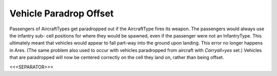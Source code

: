 Vehicle Paradrop Offset
```````````````````````

Passengers of AircraftTypes get paradropped out if the AircraftType
fires its weapon. The passengers would always use the infantry sub-
cell positions for where they would be spawned, even if the passenger
were not an InfantryType. This ultimately meant that vehicles would
appear to fall part-way into the ground upon landing. This error no
longer happens in Ares.
(The same problem also used to occur with vehicles paradropped from
aircraft with `Carryall=yes` set.) Vehicles that are paradropped will
now be centered correctly on the cell they land on, rather than being
offset.

.. versionadded:: 0.1



<<<SEPARATOR>>>
